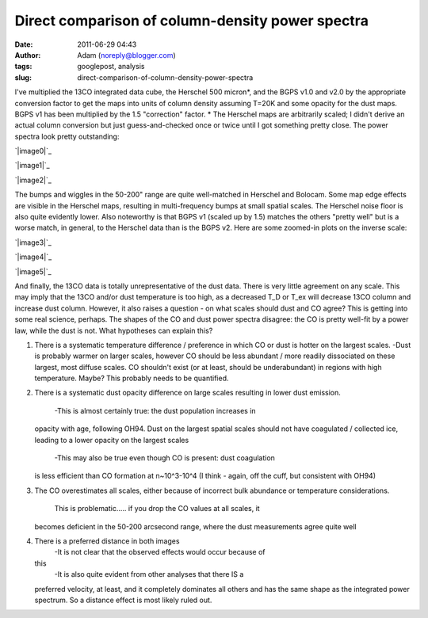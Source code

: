 Direct comparison of column-density power spectra
#################################################
:date: 2011-06-29 04:43
:author: Adam (noreply@blogger.com)
:tags: googlepost, analysis
:slug: direct-comparison-of-column-density-power-spectra

I've multiplied the 13CO integrated data cube, the Herschel 500
micron\*, and the BGPS v1.0 and v2.0 by the appropriate conversion
factor to get the maps into units of column density assuming T=20K and
some opacity for the dust maps. BGPS v1 has been multiplied by the 1.5
"correction" factor.
\* The Herschel maps are arbitrarily scaled; I didn't derive an actual
column conversion but just guess-and-checked once or twice until I got
something pretty close.
The power spectra look pretty outstanding:

.. raw:: html

   <div class="separator" style="clear: both; text-align: center;">

`|image0|`_

.. raw:: html

   </div>

.. raw:: html

   <div class="separator" style="clear: both; text-align: center;">

`|image1|`_

.. raw:: html

   </div>

.. raw:: html

   <div class="separator" style="clear: both; text-align: center;">

`|image2|`_

.. raw:: html

   </div>

The bumps and wiggles in the 50-200" range are quite well-matched in
Herschel and Bolocam. Some map edge effects are visible in the Herschel
maps, resulting in multi-frequency bumps at small spatial scales. The
Herschel noise floor is also quite evidently lower. Also noteworthy is
that BGPS v1 (scaled up by 1.5) matches the others "pretty well" but is
a worse match, in general, to the Herschel data than is the BGPS v2.
Here are some zoomed-in plots on the inverse scale:

.. raw:: html

   <div class="separator" style="clear: both; text-align: center;">

`|image3|`_

.. raw:: html

   </div>

.. raw:: html

   <div class="separator" style="clear: both; text-align: center;">

`|image4|`_

.. raw:: html

   </div>

.. raw:: html

   <div class="separator" style="clear: both; text-align: center;">

`|image5|`_

.. raw:: html

   </div>

And finally, the 13CO data is totally unrepresentative of the dust data.
There is very little agreement on any scale. This may imply that the
13CO and/or dust temperature is too high, as a decreased T\_D or T\_ex
will decrease 13CO column and increase dust column. However, it also
raises a question - on what scales should dust and CO agree?
This is getting into some real science, perhaps. The shapes of the CO
and dust power spectra disagree: the CO is pretty well-fit by a power
law, while the dust is not. What hypotheses can explain this?

#. There is a systematic temperature difference / preference in which CO
   or dust is hotter on the largest scales.
   -Dust is probably warmer on larger scales, however CO should be less
   abundant / more readily dissociated on these largest, most diffuse
   scales. CO shouldn't exist (or at least, should be underabundant) in
   regions with high temperature. Maybe? This probably needs to be
   quantified.
#. There is a systematic dust opacity difference on large scales
   resulting in lower dust emission.
    -This is almost certainly true: the dust population increases in
   opacity with age, following OH94. Dust on the largest spatial scales
   should not have coagulated / collected ice, leading to a lower
   opacity on the largest scales
    -This may also be true even though CO is present: dust coagulation
   is less efficient than CO formation at n~10^3-10^4 (I think - again,
   off the cuff, but consistent with OH94)
#. The CO overestimates all scales, either because of incorrect bulk
   abundance or temperature considerations.
    This is problematic..... if you drop the CO values at all scales, it
   becomes deficient in the 50-200 arcsecond range, where the dust
   measurements agree quite well
#. There is a preferred distance in both images
    -It is not clear that the observed effects would occur because of
   this
    -It is also quite evident from other analyses that there IS a
   preferred velocity, at least, and it completely dominates all others
   and has the same shape as the integrated power spectrum. So a
   distance effect is most likely ruled out.

.. raw:: html

   </p>

.. _|image6|: http://4.bp.blogspot.com/--uPAgTvMjkk/TgqcjV9uvhI/AAAAAAAAGO4/cOe1iLuF-H0/s1600/powerspectrum_comparison_512_0x1.png
.. _|image7|: http://3.bp.blogspot.com/-1Lupi5MSVpk/TgqcjsPwKFI/AAAAAAAAGPA/D9oNXIHdRtE/s1600/powerspectrum_comparison_512_1x1.png
.. _|image8|: http://2.bp.blogspot.com/-P2pC9RDKUic/TgqckFwVQUI/AAAAAAAAGPI/FU8cUUZe7bc/s1600/powerspectrum_comparison_512_2x1.png
.. _|image9|: http://3.bp.blogspot.com/-ldoGiyzeb2w/TgqhYPqerHI/AAAAAAAAGPQ/E1BFNEhcadw/s1600/powerspectrum_comparison_512_0x1.png
.. _|image10|: http://3.bp.blogspot.com/-algBRWCXB9E/TgqhYgcwsPI/AAAAAAAAGPY/eSbDDcAYvCk/s1600/powerspectrum_comparison_512_1x1.png
.. _|image11|: http://4.bp.blogspot.com/-36H34cVnAPM/TgqhY7f4kAI/AAAAAAAAGPg/HUWvO9nZwuE/s1600/powerspectrum_comparison_512_2x1.png

.. |image0| image:: http://4.bp.blogspot.com/--uPAgTvMjkk/TgqcjV9uvhI/AAAAAAAAGO4/cOe1iLuF-H0/s320/powerspectrum_comparison_512_0x1.png
.. |image1| image:: http://3.bp.blogspot.com/-1Lupi5MSVpk/TgqcjsPwKFI/AAAAAAAAGPA/D9oNXIHdRtE/s320/powerspectrum_comparison_512_1x1.png
.. |image2| image:: http://2.bp.blogspot.com/-P2pC9RDKUic/TgqckFwVQUI/AAAAAAAAGPI/FU8cUUZe7bc/s320/powerspectrum_comparison_512_2x1.png
.. |image3| image:: http://3.bp.blogspot.com/-ldoGiyzeb2w/TgqhYPqerHI/AAAAAAAAGPQ/E1BFNEhcadw/s320/powerspectrum_comparison_512_0x1.png
.. |image4| image:: http://3.bp.blogspot.com/-algBRWCXB9E/TgqhYgcwsPI/AAAAAAAAGPY/eSbDDcAYvCk/s320/powerspectrum_comparison_512_1x1.png
.. |image5| image:: http://4.bp.blogspot.com/-36H34cVnAPM/TgqhY7f4kAI/AAAAAAAAGPg/HUWvO9nZwuE/s320/powerspectrum_comparison_512_2x1.png
.. |image6| image:: http://4.bp.blogspot.com/--uPAgTvMjkk/TgqcjV9uvhI/AAAAAAAAGO4/cOe1iLuF-H0/s320/powerspectrum_comparison_512_0x1.png
.. |image7| image:: http://3.bp.blogspot.com/-1Lupi5MSVpk/TgqcjsPwKFI/AAAAAAAAGPA/D9oNXIHdRtE/s320/powerspectrum_comparison_512_1x1.png
.. |image8| image:: http://2.bp.blogspot.com/-P2pC9RDKUic/TgqckFwVQUI/AAAAAAAAGPI/FU8cUUZe7bc/s320/powerspectrum_comparison_512_2x1.png
.. |image9| image:: http://3.bp.blogspot.com/-ldoGiyzeb2w/TgqhYPqerHI/AAAAAAAAGPQ/E1BFNEhcadw/s320/powerspectrum_comparison_512_0x1.png
.. |image10| image:: http://3.bp.blogspot.com/-algBRWCXB9E/TgqhYgcwsPI/AAAAAAAAGPY/eSbDDcAYvCk/s320/powerspectrum_comparison_512_1x1.png
.. |image11| image:: http://4.bp.blogspot.com/-36H34cVnAPM/TgqhY7f4kAI/AAAAAAAAGPg/HUWvO9nZwuE/s320/powerspectrum_comparison_512_2x1.png
